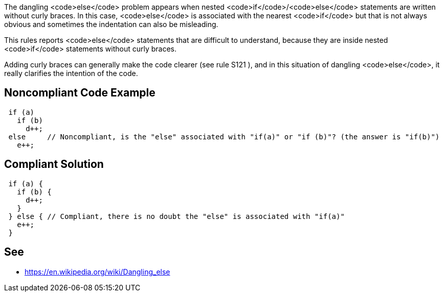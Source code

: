 The dangling <code>else</code> problem appears when nested <code>if</code>/<code>else</code> statements are written without curly braces. In this case, <code>else</code> is associated with the nearest <code>if</code> but that is not always obvious and sometimes the indentation can also be misleading.

This rules reports <code>else</code> statements that are difficult to understand, because they are inside nested <code>if</code> statements without curly braces.

Adding curly braces can generally make the code clearer (see rule S121 ), and in this situation of dangling <code>else</code>, it really clarifies the intention of the code.


== Noncompliant Code Example

----
 if (a) 
   if (b) 
     d++; 
 else     // Noncompliant, is the "else" associated with "if(a)" or "if (b)"? (the answer is "if(b)")
   e++;
----


== Compliant Solution

----
 if (a) {
   if (b) {
     d++;
   } 
 } else { // Compliant, there is no doubt the "else" is associated with "if(a)"
   e++;
 }
----


== See

* https://en.wikipedia.org/wiki/Dangling_else

